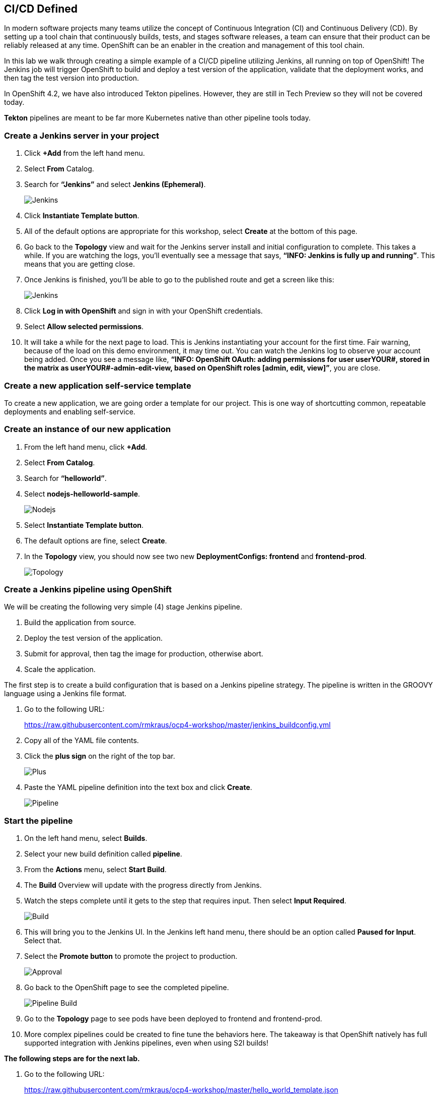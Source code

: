 == CI/CD Defined

In modern software projects many teams utilize the concept of Continuous Integration (CI) and Continuous Delivery (CD). By setting up a tool chain that continuously builds, tests, and stages software releases, a team can ensure that their product can be reliably released at any time. OpenShift can be an enabler in the creation and management of this tool chain.

In this lab we walk through creating a simple example of a CI/CD pipeline utilizing Jenkins, all running on top of OpenShift! The Jenkins job will trigger OpenShift to build and deploy a test version of the application, validate that the deployment works, and then tag the test version into production.

In OpenShift 4.2, we have also introduced Tekton pipelines. However, they are still in Tech Preview so they will not be covered today.

*Tekton* pipelines are meant to be far more Kubernetes native than other pipeline tools today.

=== Create a Jenkins server in your project		

. Click *+Add* from the left hand menu.
. Select *From* Catalog.						
. Search for *“Jenkins”* and select *Jenkins (Ephemeral)*.
+
image::../images/lab8-jenkins.png[Jenkins]
+
. Click *Instantiate Template button*.
. All of the default options are appropriate for this workshop, select *Create* at the bottom of this page.
. Go back to the *Topology* view and wait for the Jenkins server install and initial configuration to complete. This takes a while. If you are watching the logs, you’ll eventually see a message that says, *“INFO: Jenkins is fully up and running”*. This means that you are getting close.
. Once Jenkins is finished, you’ll be able to go to the published route and get a screen like this:
+
image::../images/lab8-jenkins-login.png[Jenkins]
+
. Click *Log in with OpenShift* and sign in with your OpenShift credentials.
. Select *Allow selected permissions*.
. It will take a while for the next page to load. This is Jenkins instantiating your account for the first time. Fair warning, because of the load on this demo environment, it may time out. You can watch the Jenkins log to observe your account being added. Once you see a message like, *“INFO: OpenShift OAuth: adding permissions for user userYOUR#, stored in the matrix as userYOUR#-admin-edit-view, based on OpenShift roles [admin, edit, view]”*, you are close.

=== Create a new application self-service template

To create a new application, we are going order a template for our project. This is one way of shortcutting common, repeatable deployments and enabling self-service.

=== Create an instance of our new application					

. From the left hand menu, click *+Add*.
. Select *From Catalog*.
. Search for *“helloworld”*.
. Select *nodejs-helloworld-sample*.
+
image::../images/lab8-nodejs.png[Nodejs]
+
. Select *Instantiate Template button*.
. The default options are fine, select *Create*.
. In the *Topology* view, you should now see two new *DeploymentConfigs: frontend* and *frontend-prod*.
+
image::../images/lab8-topology.png[Topology]

=== Create a Jenkins pipeline using OpenShift

We will be creating the following very simple (4) stage Jenkins pipeline.			

. Build the application from source.
. Deploy the test version of the application.
. Submit for approval, then tag the image for production, otherwise abort.
. Scale the application.

The first step is to create a build configuration that is based on a Jenkins pipeline strategy. The pipeline is written in the GROOVY language using a Jenkins file format.		

. Go to the following URL:
+
https://raw.githubusercontent.com/rmkraus/ocp4-workshop/master/jenkins_buildconfig.yml
+
. Copy all of the YAML file contents.
. Click the *plus sign* on the right of the top bar.
+
image::../images/lab8-sign.png[Plus]
+
. Paste the YAML pipeline definition into the text box and click *Create*.
+
image::../images/lab8-pipeline.png[Pipeline]

=== Start the pipeline					

. On the left hand menu, select *Builds*.
. Select your new build definition called *pipeline*.
. From the *Actions* menu, select *Start Build*.
. The *Build* Overview w​ill update with the progress directly from Jenkins.					
. Watch the steps complete until it gets to the step that requires input. Then select *Input Required*.	
+
image::../images/lab8-build.png[Build]
+
. This will bring you to the Jenkins UI. In the Jenkins left hand menu, there should be an option called *Paused for Input*. Select that.
. Select the *Promote button* to promote the project to production.
+
image::../images/lab8-approval.png[Approval]
+
. Go back to the OpenShift page to see the completed pipeline.
+
image::../images/lab8-pipe-build.png[Pipeline Build]
+
. Go to the *Topology* page to see pods have been deployed to frontend and frontend-prod.
. More complex pipelines could be created to fine tune the behaviors here. The takeaway is that OpenShift natively has full supported integration with Jenkins pipelines, even when using S2I builds!	

*The following steps are for the next lab.*

. Go to the following URL: 								
+
https://raw.githubusercontent.com/rmkraus/ocp4-workshop/master/hello_world_template.json 		
+
. Copy the entire contents of the file.
. Click the *plus sign* on the right of the top bar.
